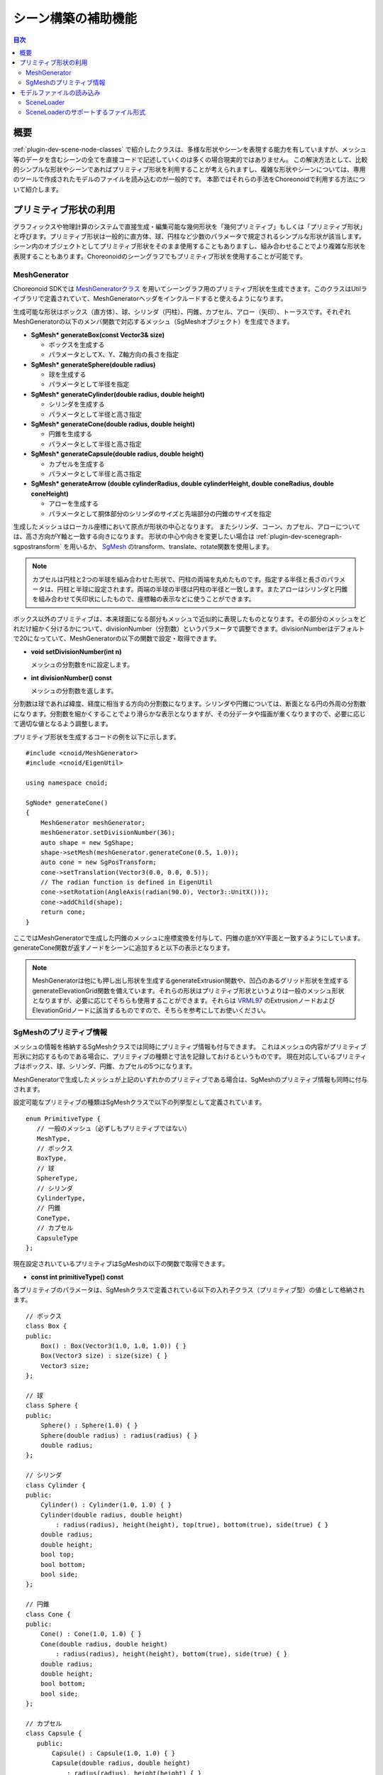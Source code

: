 ====================
シーン構築の補助機能
====================

.. contents:: 目次
   :local:

.. highlight:: cpp  

概要
----

:ref:`plugin-dev-scene-node-classes` で紹介したクラスは、多様な形状やシーンを表現する能力を有していますが、メッシュ等のデータを含むシーンの全てを直接コードで記述していくのは多くの場合現実的ではありません。
この解決方法として、比較的シンプルな形状やシーンであればプリミティブ形状を利用することが考えられますし、複雑な形状やシーンについては、専用のツールで作成されたモデルのファイルを読み込むのが一般的です。
本節ではそれらの手法をChoreonoidで利用する方法について紹介します。

.. _plugin-dev-use-primitive-shapes:

プリミティブ形状の利用
----------------------

グラフィックスや物理計算のシステムで直接生成・編集可能な幾何形状を「幾何プリミティブ」もしくは「プリミティブ形状」と呼びます。プリミティブ形状は一般的に直方体、球、円柱など少数のパラメータで規定されるシンプルな形状が該当します。シーン内のオブジェクトとしてプリミティブ形状をそのまま使用することもありますし、組み合わせることでより複雑な形状を表現することもあります。Choreonoidのシーングラフでもプリミティブ形状を使用することが可能です。

.. _plugin-dev-mesh-generator:

MeshGenerator
~~~~~~~~~~~~~

Choreonoid SDKでは `MeshGeneratorクラス <https://choreonoid.org/ja/documents/reference/latest/classcnoid_1_1MeshGenerator.html>`_ を用いてシーングラフ用のプリミティブ形状を生成できます。このクラスはUtilライブラリで定義されていて、MeshGeneratorヘッダをインクルードすると使えるようになります。

生成可能な形状はボックス（直方体）、球、シリンダ（円柱）、円錐、カプセル、アロー（矢印）、トーラスです。それぞれMeshGeneratorの以下のメンバ関数で対応するメッシュ（SgMeshオブジェクト）を生成できます。

* **SgMesh* generateBox(const Vector3& size)**

  * ボックスを生成する

  * パラメータとしてX、Y、Z軸方向の長さを指定

* **SgMesh* generateSphere(double radius)**

  * 球を生成する

  * パラメータとして半径を指定

* **SgMesh* generateCylinder(double radius, double height)**

  * シリンダを生成する

  * パラメータとして半径と高さ指定

* **SgMesh* generateCone(double radius, double height)**

  * 円錐を生成する

  * パラメータとして半径と高さ指定

* **SgMesh* generateCapsule(double radius, double height)**

  * カプセルを生成する

  * パラメータとして半径と高さ指定

* **SgMesh* generateArrow (double cylinderRadius, double cylinderHeight, double coneRadius, double coneHeight)**

  * アローを生成する

  * パラメータとして胴体部分のシリンダのサイズと先端部分の円錐のサイズを指定
  
生成したメッシュはローカル座標において原点が形状の中心となります。
またシリンダ、コーン、カプセル、アローについては、高さ方向がY軸と一致する向きになります。
形状の中心や向きを変更したい場合は :ref:`plugin-dev-scenegraph-sgpostransform` を用いるか、 `SgMesh <https://choreonoid.org/ja/documents/reference/latest/classcnoid_1_1SgMesh.html>`_ のtransform、translate、rotate関数を使用します。

.. note:: カプセルは円柱と2つの半球を組み合わせた形状で、円柱の両端を丸めたものです。指定する半径と長さのパラメータは、円柱と半球に設定されます。両端の半球の半径は円柱の半径と一致します。またアローはシリンダと円錐を組み合わせて矢印状にしたもので、座標軸の表示などに使うことができます。

ボックス以外のプリミティブは、本来球面になる部分もメッシュで近似的に表現したものとなります。その部分のメッシュをどれだけ細かく分けるかについて、divisionNumber（分割数）というパラメータで調整できます。divisionNumberはデフォルトで20になっていて、MeshGeneratorの以下の関数で設定・取得できます。

* **void setDivisionNumber(int n)**

  メッシュの分割数をnに設定します。

* **int divisionNumber() const**

  メッシュの分割数を返します。

分割数は球であれば緯度、経度に相当する方向の分割数になります。シリンダや円錐については、断面となる円の外周の分割数になります。分割数を細かくすることでより滑らかな表示となりますが、その分データや描画が重くなりますので、必要に応じて適切な値となるよう調整します。

プリミティブ形状を生成するコードの例を以下に示します。 ::

 #include <cnoid/MeshGenerator>
 #include <cnoid/EigenUtil>

 using namespace cnoid;
 
 SgNode* generateCone()
 {
     MeshGenerator meshGenerator;
     meshGenerator.setDivisionNumber(36);
     auto shape = new SgShape;
     shape->setMesh(meshGenerator.generateCone(0.5, 1.0));
     auto cone = new SgPosTransform;
     cone->setTranslation(Vector3(0.0, 0.0, 0.5));
     // The radian function is defined in EigenUtil
     cone->setRotation(AngleAxis(radian(90.0), Vector3::UnitX()));
     cone->addChild(shape);
     return cone;
 }
 
ここではMeshGeneratorで生成した円錐のメッシュに座標変換を付与して、円錐の底がXY平面と一致するようにしています。generateCone関数が返すノードをシーンに追加すると以下の表示となります。

.. image:: images/cone.png
    :scale: 60%

.. note:: MeshGeneratorは他にも押し出し形状を生成するgenerateExtrusion関数や、凹凸のあるグリッド形状を生成するgenerateElevationGrid関数を備えています。それらの形状はプリミティブ形状というよりは一般のメッシュ形状となりますが、必要に応じてそちらも使用することができます。それらは `VRML97 <https://tecfa.unige.ch/guides/vrml/vrml97/spec/>`_ のExtrusionノードおよびElevationGridノードに該当するものですので、そちらを参考にしてお使いください。

.. _plugin-dev-sgmesh-primitive-information:
	  
SgMeshのプリミティブ情報
~~~~~~~~~~~~~~~~~~~~~~~~

メッシュの情報を格納するSgMeshクラスでは同時にプリミティブ情報も付与できます。
これはメッシュの内容がプリミティブ形状に対応するものである場合に、プリミティブの種類と寸法を記録しておけるというものです。
現在対応しているプリミティブはボックス、球、シリンダ、円錐、カプセルの5つになります。

MeshGeneratorで生成したメッシュが上記のいずれかのプリミティブである場合は、SgMeshのプリミティブ情報も同時に付与されます。

設定可能なプリミティブの種類はSgMeshクラスで以下の列挙型として定義されています。 ::

 enum PrimitiveType {
    // 一般のメッシュ（必ずしもプリミティブではない）
    MeshType,
    // ボックス
    BoxType,
    // 球
    SphereType,
    // シリンダ
    CylinderType,
    // 円錐
    ConeType,
    // カプセル
    CapsuleType
 };

現在設定されいているプリミティブはSgMeshの以下の関数で取得できます。

* **const int primitiveType() const**

各プリミティブのパラメータは、SgMeshクラスで定義されている以下の入れ子クラス（プリミティブ型）の値として格納されます。 ::

 // ボックス
 class Box {
 public:
     Box() : Box(Vector3(1.0, 1.0, 1.0)) { }
     Box(Vector3 size) : size(size) { }
     Vector3 size;
 };

 // 球
 class Sphere {
 public:
     Sphere() : Sphere(1.0) { }
     Sphere(double radius) : radius(radius) { }
     double radius;
 };

 // シリンダ
 class Cylinder {
 public:
     Cylinder() : Cylinder(1.0, 1.0) { }
     Cylinder(double radius, double height)
         : radius(radius), height(height), top(true), bottom(true), side(true) { }
     double radius;
     double height;
     bool top;
     bool bottom;
     bool side;
 };

 // 円錐
 class Cone {
 public:
     Cone() : Cone(1.0, 1.0) { }
     Cone(double radius, double height)
         : radius(radius), height(height), bottom(true), side(true) { }
     double radius;
     double height;
     bool bottom;
     bool side;
 };

 // カプセル
 class Capsule {
    public:
        Capsule() : Capsule(1.0, 1.0) { }
        Capsule(double radius, double height)
            : radius(radius), height(height) { }
        double radius;
        double height;
    };

 // 一般のメッシュであることを示す型で、プリミティブ情報をクリアする際に使用する
 class Mesh { };

SgMeshオブジェクトは、これらのプリミティブ型のうちprimitiveTypeに対応するクラスの値のみ格納しています。
これを取り出すには以下の関数を使用します。

* **template<class TPrimitive> const TPrimitive& primitive() const**

  * 指定したプリミティブ型の設定値を返します

例えばプリミティブがボックスである場合にその情報を取得するコードは以下のようになります。 ::

 if(mesh->primitiveType() == SgMesh::BoxType){
     auto& box = mesh->primitive<SgMesh::Box>();
     double x = box.size().x();
     ...
 }

primitiveTypeの値とは異なるプリミティブ型の情報を取り出そうとする例外がスローされますのでご注意ください。

上述のように、サポートされているプリミティブ形状をMeshGeneratorを用いて生成する場合は、生成されたSgMeshオブジェクトにこの情報も付与されます。
一方で、独自に構築したメッシュにプリミティブ情報を付与することもできます。
その場合は以下の関数でプリミティブ情報を設定します。

* **void setPrimitive(Primitive prim)**

ここで引数のprimには上記のプリミティブ型のいずれかの型の値を指定できます。例えばSgMesh型のオブジェクトmeshにボックスのプリミティブ情報を設定する場合は、以下のようにします。 ::

 mesh->setPrimitive(SgMesh::Box(1.0, 2.0, 3.0));

なお、SgMeshのプリミティブ情報はあくまで補助的なもので、それを設定する場合でもメッシュ本体の（頂点等の）データは必ず必要です。
そしてメッシュ情報はメッシュ本体のデータとは独立して設定するものなので、それがメッシュ本体と一致することは必ずしも保証されるものではありません。
そこはSgMeshオブジェクトを構築する側の責任であり、利用側は両者が一致していることを信じて利用することになります。

プリミティブの情報は一般的に干渉検出やモデル編集などの処理で利用されます。
それらの処理ではプリミティブであることが分かっている形状に対して処理の効率化や簡潔化を実現できますが、メッシュ本体のデータからそれを得ることは容易ではなく、メッシュオブジェクトがプリミティブの情報も有していることは大きな手助けとなります。

モデルファァイルの読み込み
--------------------------

シーンの要素が比較的シンプルであったり動的に構築する必要がある場合は、上記のプリミティブ形状なども活用しながらプログラムコードで構築するのが適しているかもしれません。一方で、予め決まったモデルを使用する場合は、専用のツールで作成されたモデルをファイルから読み込むのが適しています。Choreonoid SDKでもこれを行うことが可能です。なお、三次元モデルをメッシュ形式でのみ格納するファイルは「メッシュファイル」と呼ばれることもありますが、ここではそれも含めて三次元モデルデータのファイルを「モデルファイル」と呼ぶことにします。

SceneLoader
~~~~~~~~~~~

モデルファイルの読み込みは、 `SceneLoaderクラス <https://choreonoid.org/ja/documents/reference/latest/classcnoid_1_1SceneLoader.html>`_ を用いて行います。このクラスもUtilライブラリで定義されていて、SceenLoaderヘッダをインクルードすることで使えるようになります。デフォルトコンストラクタで生成して、以下の関数を使用できます。

* **void setMessageSink(std::ostream& os)**

  読み込み時のエラーなどのメッセージを出力をする標準出力ストリームを設定します。
  デフォルトではどこにも出力されないようになっています。

* **void setDefaultDivisionNumber(int n)**

  プリミティブ読み込み時のデフォルトの分割数を設定します。初期設定はMeshGeneratorのデフォルト値となっています。

* **void setDefaultCreaseAngle(double theta)**

  法線を自動生成する場合のデフォルトの折り目角度を設定します。

* **SgNode* load(const std::string& filename)**

  filenameで指定したモデルファイルを読み込みます。読み込まれたモデルのルートとなるシーンノードを返します。読み込みに失敗した場合はnullptrを返します。

* **SgNode* load(const std::string& filename, bool& out_isSupportedFormat)**

  上記関数と同様に読み込みを試みますが、指定したファイルがサポートされている形式であるどうかをout_isSupportedFormatに返します。

基本的にload関数を用いれば読み込むことが可能で、他の関数による設定は必要に応じて実行すればOKです。
例えば "model.obj" というモデルファイルを読み込む場合は以下のようにします。 ::

  #include <cnoid/SceneLoader>
  ...

  SceneLoader sceneLoader;

  // メッセージがあればメッセージビューに出力する
  sceneLoader.setMessageSink(MessageView::instance()->cout());

  auto node = sceneLoader.load("model.obj");
  
これでmodel.objの内容がnodeに入ります。
ロードに失敗した場合はnodeがnullptrとなり、（場合によっては）失敗の原因がメッセージビューに出力されます。

SceneLoaderのサポートするファイル形式
~~~~~~~~~~~~~~~~~~~~~~~~~~~~~~~~~~~~~

SceneLoaderは標準で以下のファイル形式（括弧内は標準のファイル拡張子）をサポートしています。

* STL (.stl)
* Wavefront OBJ (.obj)
* VRML97 (.wrl)
* Collada (.dae)
* DirectX .x file (.x)
* Blender (.blend)
* DXF (.dxf)

STL、OBJ、VRML97についてはChoreonoidがネイティブのローダ実装を持っています。それらはUtilライブラリで実装されています。
Collada以下のファイル形式は、モデルファイル読み込み用ライブラリである `Open Asset Import Library (Assimp) <https://github.com/assimp/assimp>`_ によってロードされます。このためこれらのファイル形式についてはAssimpプラグインを導入しておくことが必要です。

これらに加えて、Choreonoid標準のモデルファイル形式も定義されており、そちらのファイルもロードできます。これは「標準シーンファイル」と呼んでいて、拡張子は .scen になります。これについてはChoreonoid固有のもので広く使われているわけではないので、ここでは詳細を省きます。

なお、プリミティブ形状をサポートしているファイル形式については、ファイルにプリミティブ形状が含まれていて、それが :ref:`plugin-dev-sgmesh-primitive-information` でサポートされている形状である場合、プリミティブ情報も読み込まれます。例えば上記のファイル形式の中ではVRML97がこれをサポートしていて、SceneLoaderでプリミティブ情報も読み込まれるようになっています。もちろん「標準シーンファイル」もプリミティブ情報をサポートしています。

各ファイル形式の読み込みは、実際には専用のローダクラスで行われます。このためのクラス階層として、まず基盤となる `AbstractSceneLoaderクラス <https://choreonoid.org/ja/documents/reference/latest/classcnoid_1_1AbstractSceneLoader.html>`_ が定義されています。これは抽象クラスとして定義されていて、ファイル形式ごとにこのクラスを継承したローダクラスが実装されています。Choreonoidでは上記のファイル形式に対応する以下のローダクラスが実装されています。

* STLSceneLoader
* ObjSceneLoader
* VRMLSceneLoader
* AssimpSceneLoader

SceneLoaderもAbstractSceneLoaderを継承したローダクラスですが、そちらは特定のファイル形式を対象とせず、実際のロード処理は内部で上記のローダを使用するようになっています。load関数に与える拡張子でファイル形式を判別し、実際に使用するローダを選択します。ほとんどの場合はこのSceneLoaderを使用すればよいですが、特定形式のファイルを読み込む場合はそれ専用のローダも使うことができます。
  
他のファイル形式についても、追加のローダを実装することで対応できるようになります。ここでは詳細には触れませんが、AbstractSceneLoaderを継承したローダクラスを作成し、それをSceneLoaderのstatic関数registerLoaderで登録すればOKです。

.. note:: Assimpライブラリ自体は上に挙げた形式以外にもかなりの数のファイル形式をサポートしているのですが、AssimpSceneLoaderについては現状でChoreonoidのシーングラフとして正常に読み込めることを確認できた形式だけをロードできるようにしています。
